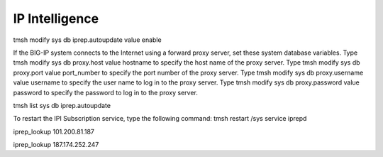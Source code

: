 IP Intelligence
========================

tmsh modify sys db iprep.autoupdate value enable

If the BIG-IP system connects to the Internet using a forward proxy server, set these system database variables. 
Type tmsh modify sys db proxy.host value hostname to specify the host name of the proxy server. 
Type tmsh modify sys db proxy.port value port_number to specify the port number of the proxy server. 
Type tmsh modify sys db proxy.username value username to specify the user name to log in to the proxy server. 
Type tmsh modify sys db proxy.password value password to specify the password to log in to the proxy server. 


tmsh list sys db iprep.autoupdate

To restart the IPI Subscription service, type the following command:
tmsh restart /sys service iprepd

iprep_lookup 101.200.81.187

iprep_lookup 187.174.252.247

